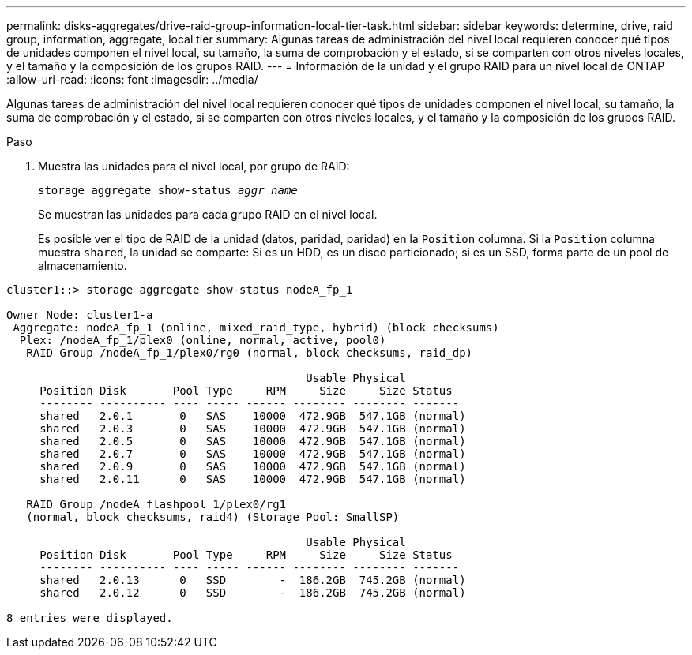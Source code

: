 ---
permalink: disks-aggregates/drive-raid-group-information-local-tier-task.html 
sidebar: sidebar 
keywords: determine, drive, raid group, information, aggregate, local tier 
summary: Algunas tareas de administración del nivel local requieren conocer qué tipos de unidades componen el nivel local, su tamaño, la suma de comprobación y el estado, si se comparten con otros niveles locales, y el tamaño y la composición de los grupos RAID. 
---
= Información de la unidad y el grupo RAID para un nivel local de ONTAP
:allow-uri-read: 
:icons: font
:imagesdir: ../media/


[role="lead"]
Algunas tareas de administración del nivel local requieren conocer qué tipos de unidades componen el nivel local, su tamaño, la suma de comprobación y el estado, si se comparten con otros niveles locales, y el tamaño y la composición de los grupos RAID.

.Paso
. Muestra las unidades para el nivel local, por grupo de RAID:
+
`storage aggregate show-status _aggr_name_`

+
Se muestran las unidades para cada grupo RAID en el nivel local.

+
Es posible ver el tipo de RAID de la unidad (datos, paridad, paridad) en la `Position` columna. Si la `Position` columna muestra `shared`, la unidad se comparte: Si es un HDD, es un disco particionado; si es un SSD, forma parte de un pool de almacenamiento.



....
cluster1::> storage aggregate show-status nodeA_fp_1

Owner Node: cluster1-a
 Aggregate: nodeA_fp_1 (online, mixed_raid_type, hybrid) (block checksums)
  Plex: /nodeA_fp_1/plex0 (online, normal, active, pool0)
   RAID Group /nodeA_fp_1/plex0/rg0 (normal, block checksums, raid_dp)

                                             Usable Physical
     Position Disk       Pool Type     RPM     Size     Size Status
     -------- ---------- ---- ----- ------ -------- -------- -------
     shared   2.0.1       0   SAS    10000  472.9GB  547.1GB (normal)
     shared   2.0.3       0   SAS    10000  472.9GB  547.1GB (normal)
     shared   2.0.5       0   SAS    10000  472.9GB  547.1GB (normal)
     shared   2.0.7       0   SAS    10000  472.9GB  547.1GB (normal)
     shared   2.0.9       0   SAS    10000  472.9GB  547.1GB (normal)
     shared   2.0.11      0   SAS    10000  472.9GB  547.1GB (normal)

   RAID Group /nodeA_flashpool_1/plex0/rg1
   (normal, block checksums, raid4) (Storage Pool: SmallSP)

                                             Usable Physical
     Position Disk       Pool Type     RPM     Size     Size Status
     -------- ---------- ---- ----- ------ -------- -------- -------
     shared   2.0.13      0   SSD        -  186.2GB  745.2GB (normal)
     shared   2.0.12      0   SSD        -  186.2GB  745.2GB (normal)

8 entries were displayed.
....